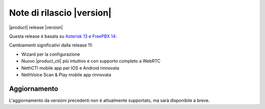 ===========================
Note di rilascio |version|
===========================

|product| release |version|

Questa release è basata su `Asterisk 13 <https://wiki.asterisk.org/wiki/display/AST/New+in+13>`_
e `FreePBX 14 <https://www.freepbx.org/freepbx-14-release-candidate/>`_:

Cambiamenti significativi dalla release 11:

* Wizard per la configurazione
* Nuovo |product_cti| più intuitivo e con supporto completo a WebRTC
* NethCTI  mobile app per IOS e Android rinnovata
* NethVoice Scan & Play mobile app rinnovata

Aggiornamento
=============

L'aggiornamento da versioni precedenti non è attualmente supportato,
ma sarà disponibile a breve.
